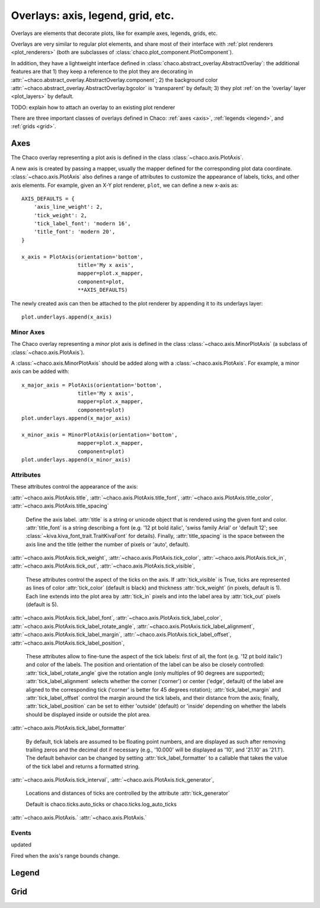 ==================================
Overlays: axis, legend, grid, etc.
==================================

Overlays are elements that decorate plots, like for example
axes, legends, grids, etc.

Overlays are very similar to regular plot elements, and share most
of their interface with :ref:`plot renderers <plot_renderers>`
(both are subclasses of :class:`chaco.plot_component.PlotComponent`).

In addition, they have a lightweight interface defined in
:class:`chaco.abstract_overlay.AbstractOverlay`: the additional
features are that 1) they keep a reference to the plot they are decorating in
:attr:`~chaco.abstract_overlay.AbstractOverlay.component`;
2) the background color
:attr:`~chaco.abstract_overlay.AbstractOverlay.bgcolor`
is 'transparent' by default;
3) they plot :ref:`on the 'overlay' layer <plot_layers>` by default.


TODO: explain how to attach an overlay to an existing plot renderer


There are three important classes of overlays defined in Chaco:
:ref:`axes <axis>`, :ref:`legends <legend>`, and :ref:`grids <grid>`.

.. _axes:

Axes
====

The Chaco overlay representing a plot axis is defined in the class
:class:`~chaco.axis.PlotAxis`.

A new axis is created by passing a
mapper, usually the mapper defined for the corresponding plot data coordinate.
:class:`~chaco.axis.PlotAxis` also defines a range of attributes to customize
the appearance of labels, ticks, and other axis elements. For example,
given an X-Y plot renderer, ``plot``, we can define a new x-axis as: ::

    AXIS_DEFAULTS = {
        'axis_line_weight': 2,
        'tick_weight': 2,
        'tick_label_font': 'modern 16',
        'title_font': 'modern 20',
    }

    x_axis = PlotAxis(orientation='bottom',
                      title='My x axis',
                      mapper=plot.x_mapper,
                      component=plot,
                      **AXIS_DEFAULTS)

The newly created axis can then be attached to the plot renderer by
appending it to its underlays layer: ::

    plot.underlays.append(x_axis)

Minor Axes
----------

The Chaco overlay representing a *minor* plot axis is defined in the class
:class:`~chaco.axis.MinorPlotAxis` (a subclass of
:class:`~chaco.axis.PlotAxis`).

A :class:`~chaco.axis.MinorPlotAxis` should be added along with a
:class:`~chaco.axis.PlotAxis`. For example, a minor axis can be
added with: ::

    x_major_axis = PlotAxis(orientation='bottom',
                      title='My x axis',
                      mapper=plot.x_mapper,
                      component=plot)
    plot.underlays.append(x_major_axis)

    x_minor_axis = MinorPlotAxis(orientation='bottom',
                      mapper=plot.x_mapper,
                      component=plot)
    plot.underlays.append(x_minor_axis)

Attributes
----------

These attributes control the appearance of the axis:

:attr:`~chaco.axis.PlotAxis.title`,
:attr:`~chaco.axis.PlotAxis.title_font`,
:attr:`~chaco.axis.PlotAxis.title_color`,
:attr:`~chaco.axis.PlotAxis.title_spacing`

  Define the axis label. :attr:`title` is a string or unicode object
  that is rendered using the given font and color. :attr:`title_font` is
  a string describing a font (e.g. '12 pt bold italic',
  'swiss family Arial' or 'default 12'; see
  :class:`~kiva.kiva_font_trait.TraitKivaFont` for details).
  Finally, :attr:`title_spacing` is the space between the axis line and the
  title (either the number of pixels or 'auto', default).


:attr:`~chaco.axis.PlotAxis.tick_weight`,
:attr:`~chaco.axis.PlotAxis.tick_color`,
:attr:`~chaco.axis.PlotAxis.tick_in`,
:attr:`~chaco.axis.PlotAxis.tick_out`,
:attr:`~chaco.axis.PlotAxis.tick_visible`,

  These attributes control the aspect of the ticks on the axis.
  If :attr:`tick_visible` is True, ticks are represented as lines of
  color :attr:`tick_color` (default is black) and thickness
  :attr:`tick_weight` (in pixels, default is 1). Each line extends into the
  plot area by :attr:`tick_in` pixels and into the label area by
  :attr:`tick_out` pixels (default is 5).


:attr:`~chaco.axis.PlotAxis.tick_label_font`,
:attr:`~chaco.axis.PlotAxis.tick_label_color`,
:attr:`~chaco.axis.PlotAxis.tick_label_rotate_angle`,
:attr:`~chaco.axis.PlotAxis.tick_label_alignment`,
:attr:`~chaco.axis.PlotAxis.tick_label_margin`,
:attr:`~chaco.axis.PlotAxis.tick_label_offset`,
:attr:`~chaco.axis.PlotAxis.tick_label_position`,

  These attributes allow to fine-tune the aspect of the tick labels:
  first of all, the font (e.g. '12 pt bold italic') and color of the
  labels. The position and orientation of the label can be also be
  closely controlled: :attr:`tick_label_rotate_angle` give the rotation
  angle (only multiples of 90 degrees are supported);
  :attr:`tick_label_alignment` selects whether the corner ('corner') or center
  ('edge', default) of the label are aligned to the corresponding tick
  ('corner' is better for 45 degrees rotation); :attr:`tick_label_margin`
  and :attr:`tick_label_offset` control the margin around the
  tick labels, and their distance from the axis; finally,
  :attr:`tick_label_position` can be set to either 'outside' (default)
  or 'inside' depending on whether the labels should be displayed inside
  or outside the plot area.


:attr:`~chaco.axis.PlotAxis.tick_label_formatter`

  By default, tick labels are assumed to be floating point numbers, and are
  displayed as such after removing trailing zeros and the decimal dot if
  necessary (e.g., '10.000' will be displayed as '10', and '21.10' as '21.1').
  The default behavior can be changed by setting :attr:`tick_label_formatter`
  to a callable that takes the value of the tick label and returns a
  formatted string.


:attr:`~chaco.axis.PlotAxis.tick_interval`,
:attr:`~chaco.axis.PlotAxis.tick_generator`,

  Locations and distances of ticks are controlled by the attribute
  :attr:`tick_generator`

  Default is chaco.ticks.auto_ticks or chaco.ticks.log_auto_ticks

:attr:`~chaco.axis.PlotAxis.`
:attr:`~chaco.axis.PlotAxis.`

Events
------

updated

Fired when the axis's range bounds change.

.. _legend:

Legend
======

.. _grid:

Grid
====

